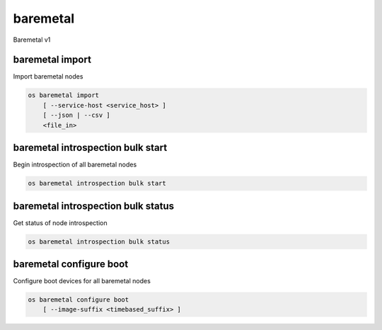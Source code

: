 =========
baremetal
=========

Baremetal v1

baremetal import
----------------

Import baremetal nodes

.. program:: baremetal import
.. code:: bash

    os baremetal import
        [ --service-host <service_host> ]
        [ --json | --csv ]
        <file_in>

.. option:: --service-host <service_host>

    Nova compute service host to register nodes with (default None)

.. option:: --json

    Input file is in json format

.. option:: --csv

    Input file is in csv format

.. _baremetal_import-file_in:
.. describe:: <file_in>

    Filename to be imported

baremetal introspection bulk start
----------------------------------

Begin introspection of all baremetal nodes

.. program:: baremetal introspection bulk start
.. code:: bash

    os baremetal introspection bulk start

baremetal introspection bulk status
-----------------------------------

Get status of node introspection

.. program:: baremetal introspection bulk status
.. code:: bash

    os baremetal introspection bulk status

baremetal configure boot
------------------------

Configure boot devices for all baremetal nodes

.. program:: baremetal configure boot
.. code:: bash

    os baremetal configure boot
        [ --image-suffix <timebased_suffix> ]

.. option:: --image-suffix <timebased_suffix>

    Image name suffix specifying image which should be used for boot config.